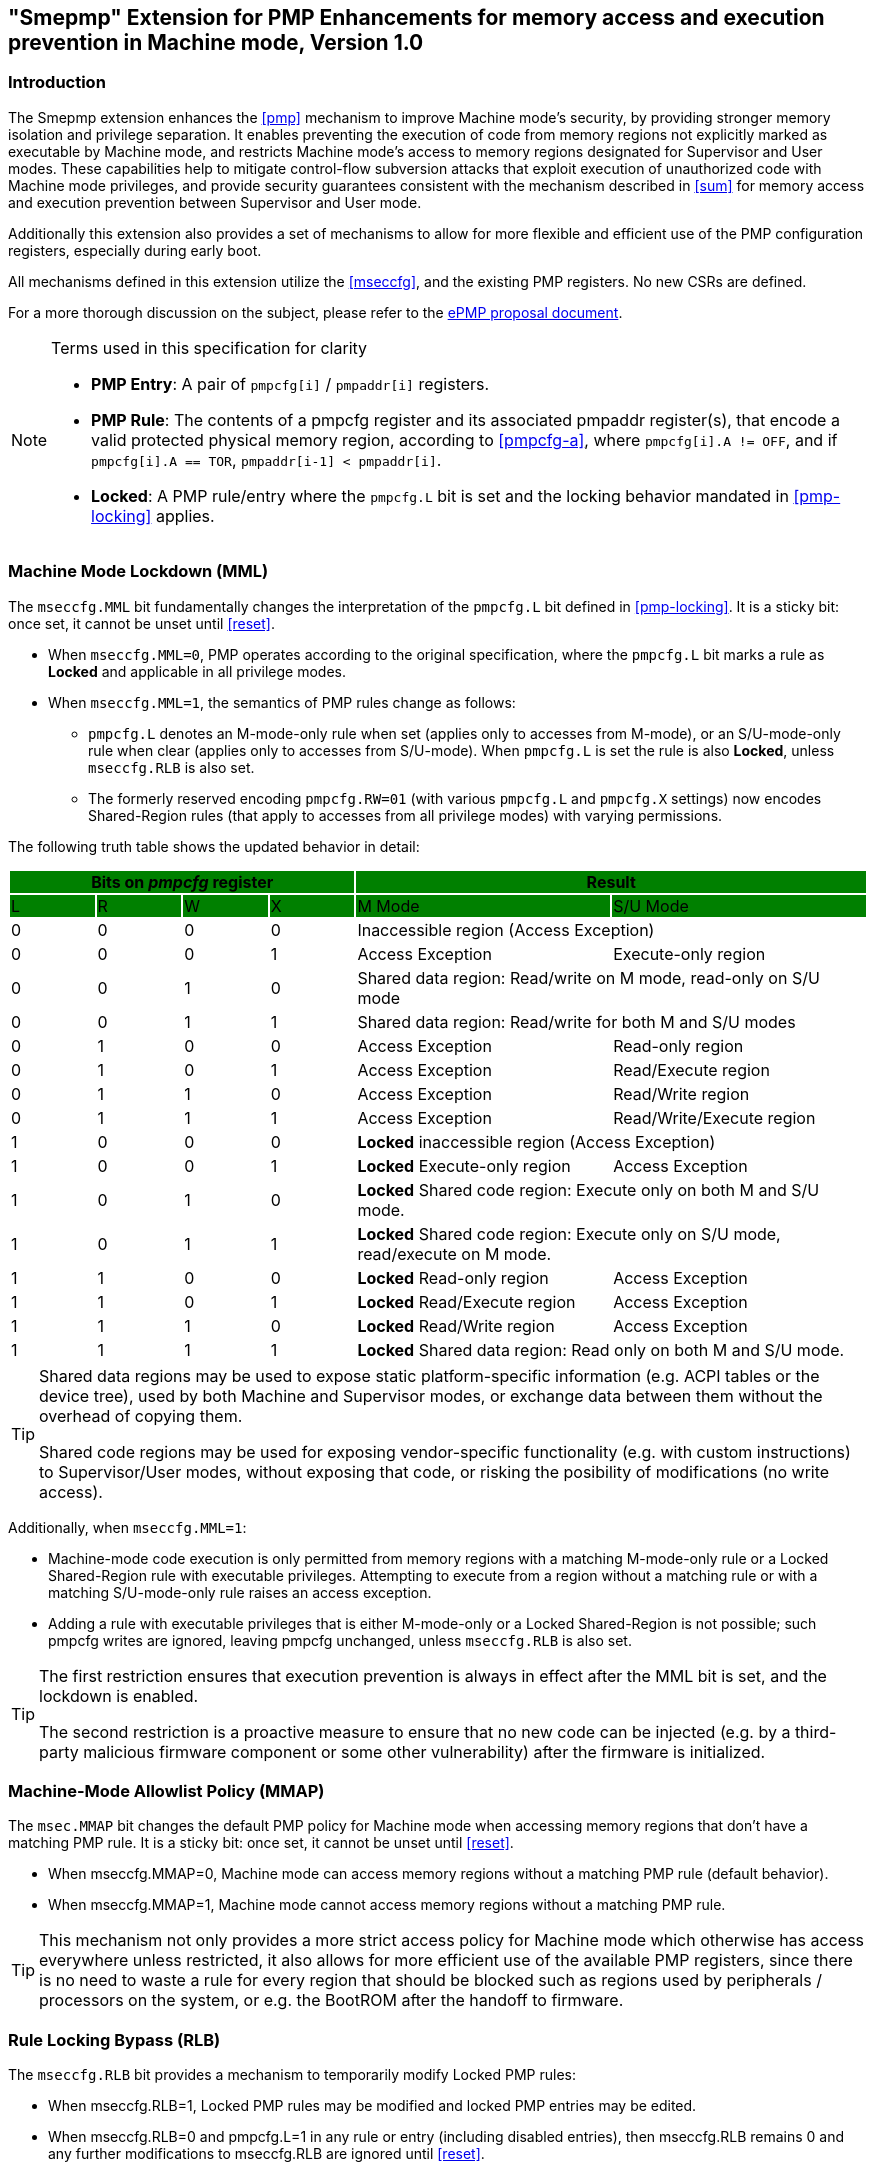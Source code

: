 [[smepmp]]
== "Smepmp" Extension for PMP Enhancements for memory access and execution prevention in Machine mode, Version 1.0
=== Introduction

The Smepmp extension enhances the xref:pmp[xrefstyle=basic] mechanism to improve Machine mode's security, by providing stronger memory isolation and privilege separation. It enables preventing the execution of code from memory regions not explicitly marked as executable by Machine mode, and restricts Machine mode's access to memory regions designated for Supervisor and User modes. These capabilities help to mitigate control-flow subversion attacks that exploit execution of unauthorized code with Machine mode privileges, and provide security guarantees consistent with the mechanism described in <<sum>> for memory access and execution prevention between Supervisor and User mode.

Additionally this extension also provides a set of mechanisms to allow for more flexible and efficient use of the PMP configuration registers, especially during early boot.

All mechanisms defined in this extension utilize the xref:mseccfg[xrefstyle=basic], and the existing PMP registers. No new CSRs are defined.

For a more thorough discussion on the subject, please refer to the link:https://github.com/riscvarchive/riscv-tee/blob/main/Smepmp/Smepmp.pdf[ePMP proposal document].

[NOTE]
.Terms used in this specification for clarity
====
* *PMP Entry*: A pair of ``pmpcfg[i]`` / ``pmpaddr[i]`` registers.
* *PMP Rule*: The contents of a pmpcfg register and its associated pmpaddr register(s), that encode a valid protected physical memory region, according to <<pmpcfg-a>>, where ``pmpcfg[i].A != OFF``, and if ``pmpcfg[i].A == TOR``, ``pmpaddr[i-1] < pmpaddr[i]``.
* *Locked*: A PMP rule/entry where the ``pmpcfg.L`` bit is set and the locking behavior mandated in <<pmp-locking>> applies.
====

[[smepmp-mml]]
=== Machine Mode Lockdown (MML)

The ``mseccfg.MML`` bit fundamentally changes the interpretation of the ``pmpcfg.L`` bit defined in <<pmp-locking>>. It is a sticky bit: once set, it cannot be unset until xref:reset[xrefstyle=basic].

* When ``mseccfg.MML=0``, PMP operates according to the original specification, where the ``pmpcfg.L`` bit marks a rule as *Locked* and applicable in all privilege modes.

* When ``mseccfg.MML=1``, the semantics of PMP rules change as follows:

** ``pmpcfg.L`` denotes an M-mode-only rule when set (applies only to accesses from M-mode), or an S/U-mode-only rule when clear (applies only to accesses from S/U-mode). When ``pmpcfg.L`` is set the rule is also *Locked*, unless ``mseccfg.RLB`` is also set.

** The formerly reserved encoding `pmpcfg.RW=01` (with various `pmpcfg.L` and `pmpcfg.X` settings) now encodes Shared-Region rules (that apply to accesses from all privilege modes) with varying permissions.

The following truth table shows the updated behavior in detail:

[cols="^1,^1,^1,^1,^3,^3",stripes=even,options="header"]
|===
4+|Bits on _pmpcfg_ register {set:cellbgcolor:green} 2+|Result
|L|R|W|X|M Mode|S/U Mode
|{set:cellbgcolor:!} 0|0|0|0 2+|Inaccessible region (Access Exception)
|0|0|0|1|Access Exception|Execute-only region
|0|0|1|0 2+|Shared data region: Read/write on M mode, read-only on S/U mode
|0|0|1|1 2+|Shared data region: Read/write for both M and S/U modes
|0|1|0|0|Access Exception|Read-only region
|0|1|0|1|Access Exception|Read/Execute region
|0|1|1|0|Access Exception|Read/Write region
|0|1|1|1|Access Exception|Read/Write/Execute region
|1|0|0|0 2+|*Locked* inaccessible region (Access Exception)
|1|0|0|1|*Locked* Execute-only region|Access Exception
|1|0|1|0 2+|*Locked* Shared code region: Execute only on both M and S/U mode.
|1|0|1|1 2+|*Locked* Shared code region: Execute only on S/U mode, read/execute on M mode.
|1|1|0|0|*Locked* Read-only region|Access Exception
|1|1|0|1|*Locked* Read/Execute region|Access Exception
|1|1|1|0|*Locked* Read/Write region|Access Exception
|1|1|1|1 2+|*Locked* Shared data region: Read only on both M and S/U mode.
|===

[TIP]
====
Shared data regions may be used to expose static platform-specific information (e.g. ACPI tables or the device tree), used by both Machine and Supervisor modes, or exchange data between them without the overhead of copying them.

Shared code regions may be used for exposing vendor-specific functionality (e.g. with custom instructions) to Supervisor/User modes, without exposing that code, or risking the posibility of modifications (no write access).
====

Additionally, when `mseccfg.MML=1`:

* Machine-mode code execution is only permitted from memory regions with a matching M-mode-only rule or a Locked Shared-Region rule with executable privileges. Attempting to execute from a region without a matching rule or with a matching S/U-mode-only rule raises an access exception.

* Adding a rule with executable privileges that is either M-mode-only or a Locked Shared-Region is not possible; such pmpcfg writes are ignored, leaving pmpcfg unchanged, unless ``mseccfg.RLB`` is also set.

[TIP]
====
The first restriction ensures that execution prevention is always in effect after the MML bit is set, and the lockdown is enabled.

The second restriction is a proactive measure to ensure that no new code can be injected (e.g. by a third-party malicious firmware component or some other vulnerability) after the firmware is initialized.
====

=== Machine-Mode Allowlist Policy (MMAP)

The ``msec.MMAP`` bit changes the default PMP policy for Machine mode when accessing memory regions that don't have a matching PMP rule. It is a sticky bit: once set, it cannot be unset until xref:reset[xrefstyle=basic].

* When mseccfg.MMAP=0, Machine mode can access memory regions without a matching PMP rule (default behavior).

* When mseccfg.MMAP=1, Machine mode cannot access memory regions without a matching PMP rule.

[TIP]
====
This mechanism not only provides a more strict access policy for Machine mode which otherwise has access everywhere unless restricted, it also allows for more efficient use of the available PMP registers, since there is no need to waste a rule for every region that should be blocked such as regions used by peripherals / processors on the system, or e.g. the BootROM after the handoff to firmware.
====

=== Rule Locking Bypass (RLB)

The ``mseccfg.RLB`` bit provides a mechanism to temporarily modify Locked PMP rules:

* When mseccfg.RLB=1, Locked PMP rules may be modified and locked PMP entries may be edited.

* When mseccfg.RLB=0 and pmpcfg.L=1 in any rule or entry (including disabled entries), then mseccfg.RLB remains 0 and any further modifications to mseccfg.RLB are ignored until xref:reset[xrefstyle=basic].

[CAUTION]
====
*Be aware that RLB introduces a security vulnerability if left set after the boot process is over and in general it should be used with caution, even when used temporarily.* This feature is intended to be used as a debug mechanism, or as a temporary workaround during the boot process for simplifying software, and optimizing the allocation of memory and PMP rules. If developers / vendors have no use for such functionality, they should never set ``mseccfg.RLB`` and if possible hard-wire it to 0. In any case *RLB should be disabled and locked as soon as possible*.
====

[NOTE]
====
If ``mseccfg.RLB`` is not used and left unset, it will be locked as soon as a PMP rule/entry with the ``pmpcfg.L`` bit set is configured.
====

=== Smepmp software discovery

Since all fields defined on ``mseccfg`` under this proposal are either locked when set (``MMAP``/``MML``) or locked when cleared (``RLB``), software cannot dynamically query them to determine the presence of Smepmp. It is expected that BootROM will set ``mseccfg.MMAP`` and/or ``mseccfg.MML`` during early boot, before transferring control to the firmware. The firmware can then determine the presence of Smepmp by reading ``mseccfg`` and verifying the state of ``mseccfg.MMAP`` and ``mseccfg.MML``. Alternatively a software-defined discovery mechanism may be used.


=== Notable implementation considerations

* For adding shared code regions, ``mseccfg.RLB`` needs to be implemented, or else such rules can only be added together with ``mseccfg.MML`` being set, as part of a pre-defined ruleset on reset. That's because the reserved encoding ``pmpcfg.RW=01`` being used for shared region rules is only defined when ``mseccfg.MML`` is set, and <<smepmp-mml>> prevents the addition of rules with executable privileges on M-mode after ``mseccfg.MML`` is set unless ``mseccfg.RLB`` is also set.

* The RLB feature should be used with caution, primarily during debugging or early boot, and should be disabled as soon as possible in production environments.

* Since PMP rules with a higher priority override rules with a lower priority, Locked rules must precede non-Locked rules. Otherwise the unlocked rules with a higher priority may be modified afterwards and compromise the ruleset.

* For optimal security, systems should initialize both mseccfg.MMAP and mseccfg.MML to 1 as early as possible during boot.

=== Visual representation of Smepmp

image::smepmp-visual-representation.png[]

